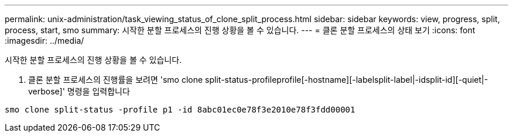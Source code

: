 ---
permalink: unix-administration/task_viewing_status_of_clone_split_process.html 
sidebar: sidebar 
keywords: view, progress, split, process, start, smo 
summary: 시작한 분할 프로세스의 진행 상황을 볼 수 있습니다. 
---
= 클론 분할 프로세스의 상태 보기
:icons: font
:imagesdir: ../media/


[role="lead"]
시작한 분할 프로세스의 진행 상황을 볼 수 있습니다.

. 클론 분할 프로세스의 진행률을 보려면 'smo clone split-status-profileprofile[-hostname][-labelsplit-label|-idsplit-id][-quiet|-verbose]' 명령을 입력합니다


[listing]
----
smo clone split-status -profile p1 -id 8abc01ec0e78f3e2010e78f3fdd00001
----